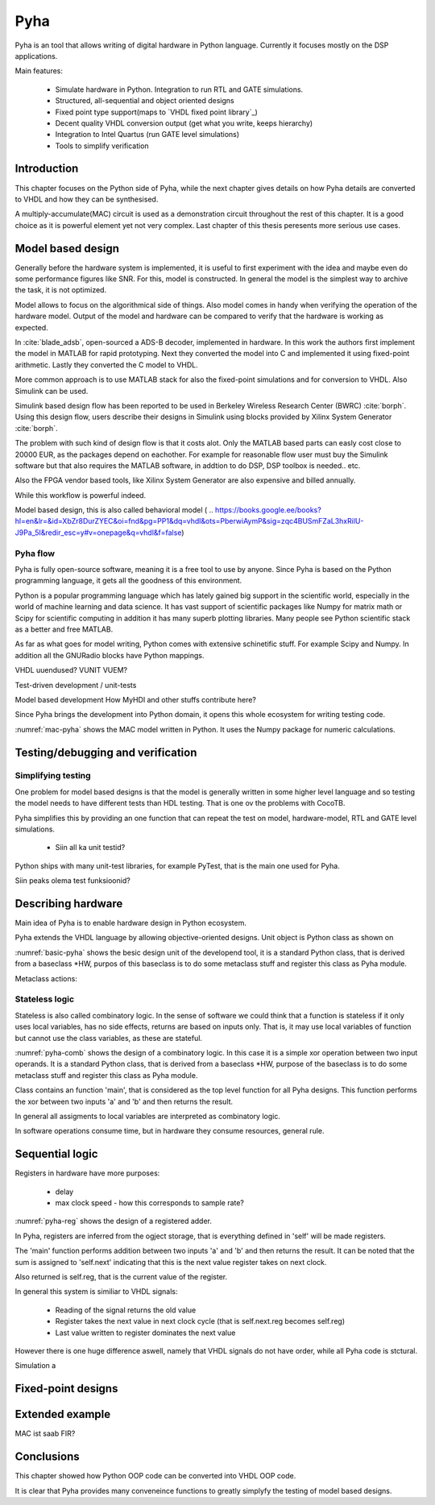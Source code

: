 Pyha
====

Pyha is an tool that allows writing of digital hardware in Python language. Currently it focuses mostly on the DSP
applications.

Main features:

    - Simulate hardware in Python. Integration to run RTL and GATE simulations.
    - Structured, all-sequential and object oriented designs
    - Fixed point type support(maps to `VHDL fixed point library`_)
    - Decent quality VHDL conversion output (get what you write, keeps hierarchy)
    - Integration to Intel Quartus (run GATE level simulations)
    - Tools to simplify verification


Introduction
------------

This chapter focuses on the Python side of Pyha, while the next chapter gives details on how Pyha details are
converted to VHDL and how they can be synthesised.

A multiply-accumulate(MAC) circuit is used as a demonstration circuit throughout the rest of this chapter.
It is a good choice as it is powerful element yet not very complex.
Last chapter of this thesis peresents more serious use cases.


Model based design
------------------

Generally before the hardware system is implemented, it is useful to first experiment with the idea and maybe
even do some performance figures like SNR. For this, model is constructed. In general the model is the
simplest way to archive the task, it is not optimized.

Model allows to focus on the algorithmical side of things.
Also model comes in handy when verifying the operation of the hardware model. Output of the model and hardware
can be compared to verify that the hardware is working as expected.


In :cite:`blade_adsb`, open-sourced a ADS-B decoder, implemented in hardware. In this work the authors first implement
the model in MATLAB for rapid prototyping. Next they converted the model into C and implemented it using fixed-point
arithmetic. Lastly they converted the C model to VHDL.

More common approach is to use MATLAB stack for also the fixed-point simulations and for conversion to VHDL.
Also Simulink can be used.

Simulink based design flow has been reported to be used in Berkeley Wireless Research Center (BWRC) :cite:`borph`.
Using this design flow, users describe their designs in Simulink using blocks provided by Xilinx System Generator
:cite:`borph`.

The problem with such kind of design flow is that it costs alot. Only the MATLAB based parts can easly cost close
to 20000 EUR, as the packages depend on eachother. For example for reasonable flow user must buy the Simulink software
but that also requires the MATLAB software, in addtion to do DSP, DSP toolbox is needed.. etc.

Also the FPGA vendor based tools, like Xilinx System Generator are also expensive and billed annually.

While this workflow is powerful indeed.

Model based design, this is also called behavioral model (
.. https://books.google.ee/books?hl=en&lr=&id=XbZr8DurZYEC&oi=fnd&pg=PP1&dq=vhdl&ots=PberwiAymP&sig=zqc4BUSmFZaL3hxRilU-J9Pa_5I&redir_esc=y#v=onepage&q=vhdl&f=false)


Pyha flow
~~~~~~~~~

Pyha is fully open-source software, meaning it is a free tool to use by anyone.
Since Pyha is based on the Python programming language, it gets all the goodness of this environment.

Python is a popular programming language which has lately gained big support in the scientific world,
especially in the world of machine learning and data science.
It has vast support of scientific packages like Numpy for matrix math or  Scipy for scientific
computing in addition it has many superb plotting libraries.
Many people see Python scientific stack as a better and free MATLAB.

As far as what goes for model writing, Python comes with extensive schinetific stuff. For example
Scipy and Numpy. In addition all the GNURadio blocks have Python mappings.

VHDL uuendused? VUNIT VUEM?

Test-driven development / unit-tests

.. http://digitalcommons.calpoly.edu/cgi/viewcontent.cgi?article=1034&context=csse_fac

Model based development
How MyHDl and other stuffs contribute here?

Since Pyha brings the development into Python domain, it opens this whole ecosystem for writing
testing code.


.. code-block:: python
    :caption: Multiply-accumulate written in Python
    :name: mac-pyha

    class MAC:
        def __init__(self, coef):
            self.coef = coef

        def model_main(self, sample_in, sum_in):
            import numpy as np

            muls = np.array(sample_in) * self.coef
            sums = muls + sum_in
            return sums


:numref:`mac-pyha` shows the MAC model written in Python. It uses the Numpy package for numeric calculations.




Testing/debugging and verification
----------------------------------

Simplifying testing
~~~~~~~~~~~~~~~~~~~

One problem for model based designs is that the model is generally written in some higher
level language and so testing the model needs to have different tests than HDL testing. That
is one ov the problems with CocoTB.

Pyha simplifies this by providing an one function that can repeat the test on model, hardware-model, RTL
and GATE level simulations.

    * Siin all ka unit testid?

Python ships with many unit-test libraries, for example PyTest, that is the main one used for
Pyha.

Siin peaks olema test funksioonid?


Describing hardware
-------------------

Main idea of Pyha is to enable hardware design in Python ecosystem.

Pyha extends the VHDL language by allowing objective-oriented designs. Unit object is Python class as shown on

.. code-block:: python
   :caption: Basic Pyha unit
   :name: basic-pyha

    class PyhaUnit(HW):
        def __init__(self, coef):
            pass

        def main(self, input):
            pass

        def model_main(self, input_list):
            pass

:numref:`basic-pyha` shows the besic design unit of the developend tool, it is a standard Python class, that is derived
from a baseclass *HW, purpos of this baseclass is to do some metaclass stuff and register this class as Pyha module.

Metaclass actions:



Stateless logic
~~~~~~~~~~~~~~~

Stateless is also called combinatory logic. In the sense of software we could think that a function is stateless
if it only uses local variables, has no side effects, returns are based on inputs only. That is, it may use
local variables of function but cannot use the class variables, as these are stateful.


.. code-block:: python
   :caption: Basic combinatory circuit in Pyha
   :name: pyha-comb

    class MAC(HW):
        def main(self, a, sum_in):

            mul = self.coef * a
            acc = sum_in + mul
            return acc



:numref:`pyha-comb` shows the design of a combinatory logic. In this case it is a simple xor operation between
two input operands. It is a standard Python class, that is derived from a baseclass *HW,
purpose of the baseclass is to do some metaclass stuff and register this class as Pyha module.

Class contains an function 'main', that is considered as the top level function for all Pyha designs. This function
performs the xor between two inputs 'a' and 'b' and then returns the result.

In general all assigments to local variables are interpreted as combinatory logic.

.. todo:: how this turns to VHDL and RTL picture?

In software operations consume time, but in hardware they consume resources, general rule.



Sequential logic
----------------

Registers in hardware have more purposes:

    - delay
    - max clock speed - how this corresponds to sample rate?

.. todo:: Ref comb logic.

.. code-block:: python
   :caption: Basic sequential circuit in Pyha
   :name: pyha-reg

    class Reg(HW):
        def __init__(self):
            self.reg = 0

        def main(self, a, b):
            self.next.reg = a + b
            return self.reg

:numref:`pyha-reg` shows the design of a registered adder.

In Pyha, registers are inferred from the ogject storage, that is everything defined in 'self' will be made registers.


The 'main' function performs addition between two inputs 'a' and 'b' and then returns the result.
It can be noted that the sum is assigned to 'self.next' indicating that this is the next value register takes on
next clock.

Also returned is self.reg, that is the current value of the register.

In general this system is similiar to VHDL signals:

    - Reading of the signal returns the old value
    - Register takes the next value in next clock cycle (that is self.next.reg becomes self.reg)
    - Last value written to register dominates the next value

However there is one huge difference aswell, namely that VHDL signals do not have order, while all Pyha code is stctural.


.. todo:: how this turns to VHDL and RTL picture?



Simulation a


Fixed-point designs
-------------------




Extended example
----------------

MAC ist saab FIR?


Conclusions
-----------

This chapter showed how Python OOP code can be converted into VHDL OOP code.

It is clear that Pyha provides many conveneince functions to greatly simplyfy the testing of
model based designs.